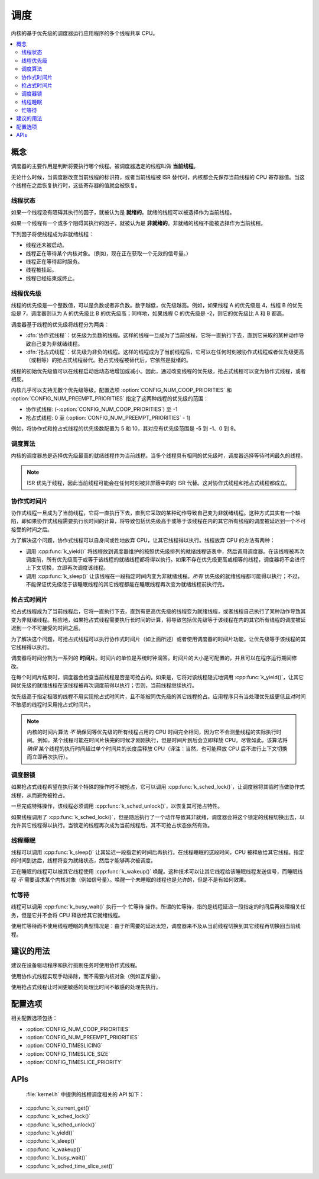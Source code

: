 .. _scheduling_v2:

调度
##########

内核的基于优先级的调度器运行应用程序的多个线程共享 CPU。

.. contents::
    :local:
    :depth: 2

概念
********

调度器的主要作用是判断将要执行哪个线程。被调度器选定的线程叫做 **当前线程**。

无论什么时候，当调度器改变当前线程的标识符，或者当前线程被 ISR 替代时，内核都会先保存当前线程的 CPU 寄存器值。当这个线程在之后恢复执行时，这些寄存器的值就会被恢复。

线程状态
=============

如果一个线程没有阻碍其执行的因子，就被认为是 **就绪的**。就绪的线程可以被选择作为当前线程。

如果一个线程有一个或多个阻碍其执行的因子，就被认为是 **非就绪的**。非就绪的线程不能被选择作为当前线程。

下列因子将使线程成为非就绪线程：

* 线程还未被启动。
* 线程正在等待某个内核对象。（例如，现在正在获取一个无效的信号量。）
* 线程正在等待超时服务。
* 线程被挂起。
* 线程已经结束或终止。

线程优先级
=================

线程的优先级是一个整数值，可以是负数或者非负数。数字越低，优先级越高。例如，如果线程 A 的优先级是 4，线程 B 的优先级是 7，调度器则认为 A 的优先级比 B 的优先级高；同样地，如果线程 C 的优先级是 -2，则它的优先级比 A 和 B 都高。

调度器基于线程的优先级将线程分为两类：

* :dfn:`协作式线程`：优先级为负数的线程。这样的线程一旦成为了当前线程，它将一直执行下去，直到它采取的某种动作导致自己变为非就绪线程。

* :dfn:`抢占式线程`：优先级为非负的线程。这样的线程成为了当前线程后，它可以在任何时刻被协作式线程或者优先级更高（或相等）的抢占式线程替代。抢占式线程被替代后，它依然是就绪的。

线程的初始优先级值可以在线程启动后动态地增加或减小。因此，通过改变线程的优先级，抢占式线程可以变为协作式线程，或者相反。

内核几乎可以支持无数个优先级等级。配置选项 :option:`CONFIG_NUM_COOP_PRIORITIES` 和 :option:`CONFIG_NUM_PREEMPT_PRIORITIES` 指定了这两种线程的优先级的范围：

* 协作式线程: (-:option:`CONFIG_NUM_COOP_PRIORITIES`) 至 -1
* 抢占式线程: 0 至 (:option:`CONFIG_NUM_PREEMPT_PRIORITIES` - 1)

例如，将协作式和抢占式线程的优先级数配置为 5 和 10，其对应有优先级范围是 -5 到 -1、0 到 9。

调度算法
====================

内核的调度器总是选择优先级最高的就绪线程作为当前线程。当多个线程具有相同的优先级时，调度器选择等待时间最久的线程。

.. note::
    ISR 优先于线程，因此当前线程可能会在任何时刻被非屏蔽中的的 ISR 代替。这对协作式线程和抢占式线程都成立。

协作式时间片
========================

协作式线程一旦成为了当前线程，它将一直执行下去，直到它采取的某种动作导致自己变为非就绪线程。这种方式其实有一个缺陷，即如果协作式线程需要执行长时间的计算，将导致包括优先级高于或等于该线程在内的其它所有线程的调度被延迟到一个不可接受的时间之后。

为了解决这个问题，协作式线程可以自身间或性地放弃 CPU，让其它线程得以执行。线程放弃 CPU 的方法有两种：

* 调用 :cpp:func:`k_yield()` 将线程放到调度器维护的按照优先级排列的就绪线程链表中，然后调用调度器。在该线程被再次调度前，所有优先级高于或等于该线程的就绪线程都将得以执行。如果不存在优先级更高或相等的线程，调度器将不会进行上下文切换，立即再次调度该线程。

* 调用 :cpp:func:`k_sleep()` 让该线程在一段指定时间内变为非就绪线程。*所有* 优先级的就绪线程都可能得以执行；不过，不能保证优先级低于该睡眠线程的其它线程都能在睡眠线程再次变为就绪线程前执行完。

抢占式时间片
=======================

抢占式线程成为了当前线程后，它将一直执行下去，直到有更高优先级的线程变为就绪线程，或者线程自己执行了某种动作导致其变为非就绪线程。相应地，如果抢占式线程需要执行长时间的计算，将导致包括优先级等于该线程在内的其它所有线程的调度被延迟到一个不可接受的时间之后。

为了解决这个问题，可抢占式线程可以执行协作式时间片（如上面所述）或者使用调度器的时间片功能，让优先级等于该线程的其它线程得以执行。

调度器将时间分割为一系列的 **时间片**。时间片的单位是系统时钟滴答。时间片的大小是可配置的，并且可以在程序运行期间修改。

在每个时间片结束时，调度器会检查当前线程是否是可抢占的。如果是，它将对该线程隐式地调用 :cpp:func:`k_yield()`，让其它同优先级的就绪线程在该线程被再次调度前得以执行；否则，当前线程继续执行。

优先级高于指定极限的线程不用实现抢占式时间片，且不能被同优先级的其它线程抢占。应用程序只有当处理优先级更低且对时间不敏感的线程时采用抢占式时间片。

.. note::
   内核的时间片算法 *不* 确保同等优先级的所有线程占用的 CPU 时间完全相同，因为它不会测量线程的实际执行时间。例如，某个线程可能在时间片快完的时候才刚刚执行，但是时间片到后会立即释放 CPU。尽管如此，该算法将 *确保* 某个线程的执行时间超过单个时间片的长度后释放 CPU（译注：当然，也可能释放 CPU 后不进行上下文切换而立即再次执行）。

调度器锁
=================

如果抢占式线程希望在执行某个特殊的操作时不被抢占，它可以调用 :cpp:func:`k_sched_lock()`，让调度器将其临时当做协作式线程，从而避免被抢占。

一旦完成特殊操作，该线程必须调用 :cpp:func:`k_sched_unlock()`，以恢复其可抢占特性。

如果线程调用了 :cpp:func:`k_sched_lock()`，但是随后执行了一个动作导致其非就绪，调度器会将这个锁定的线程切换出去，以允许其它线程得以执行。当锁定的线程再次成为当前线程后，其不可抢占状态依然有效。

.. note:
    相对于将线程的优先级设为负数，锁定调度器是一个让抢占式线程拥有不可抢占特性的更高效的做法。

.. _thread_sleeping:

线程睡眠
===============

线程可以调用 :cpp:func:`k_sleep()` 让其延迟一段指定的时间后再执行。在线程睡眠的这段时间，CPU 被释放给其它线程。指定的时间到达后，线程将变为就绪状态，然后才能够再次被调度。

正在睡眠的线程可以被其它线程使用 :cpp:func:`k_wakeup()` 唤醒。这种技术可以让其它线程给该睡眠线程发送信号，而睡眠线程 *不* 需要请求某个内核对象（例如信号量）。唤醒一个未睡眠的线程也是允许的，但是不是有如何效果。

.. _busy_waiting:

忙等待
============

线程可以调用 :cpp:func:`k_busy_wait()` 执行一个 ``忙等待`` 操作。所谓的忙等待，指的是线程延迟一段指定的时间后再处理相关任务，但是它并不会将 CPU 释放给其它就绪线程。

使用忙等待而不使用线程睡眠的典型情况是：由于所需要的延迟太短，调度器来不及从当前线程切换到其它线程再切换回当前线程。

建议的用法
**************

建议在设备驱动程序和执行挑剔任务时使用协作式线程。

使用协作式线程实现手动排除，而不需要内核对象（例如互斥量）。

使用抢占式线程让时间更敏感的处理比时间不敏感的处理先执行。

配置选项
*********************

相关配置选项包括：

* :option:`CONFIG_NUM_COOP_PRIORITIES`
* :option:`CONFIG_NUM_PREEMPT_PRIORITIES`
* :option:`CONFIG_TIMESLICING`
* :option:`CONFIG_TIMESLICE_SIZE`
* :option:`CONFIG_TIMESLICE_PRIORITY`

APIs
****

 :file:`kernel.h` 中提供的线程调度相关的 API 如下：

* :cpp:func:`k_current_get()`
* :cpp:func:`k_sched_lock()`
* :cpp:func:`k_sched_unlock()`
* :cpp:func:`k_yield()`
* :cpp:func:`k_sleep()`
* :cpp:func:`k_wakeup()`
* :cpp:func:`k_busy_wait()`
* :cpp:func:`k_sched_time_slice_set()`
